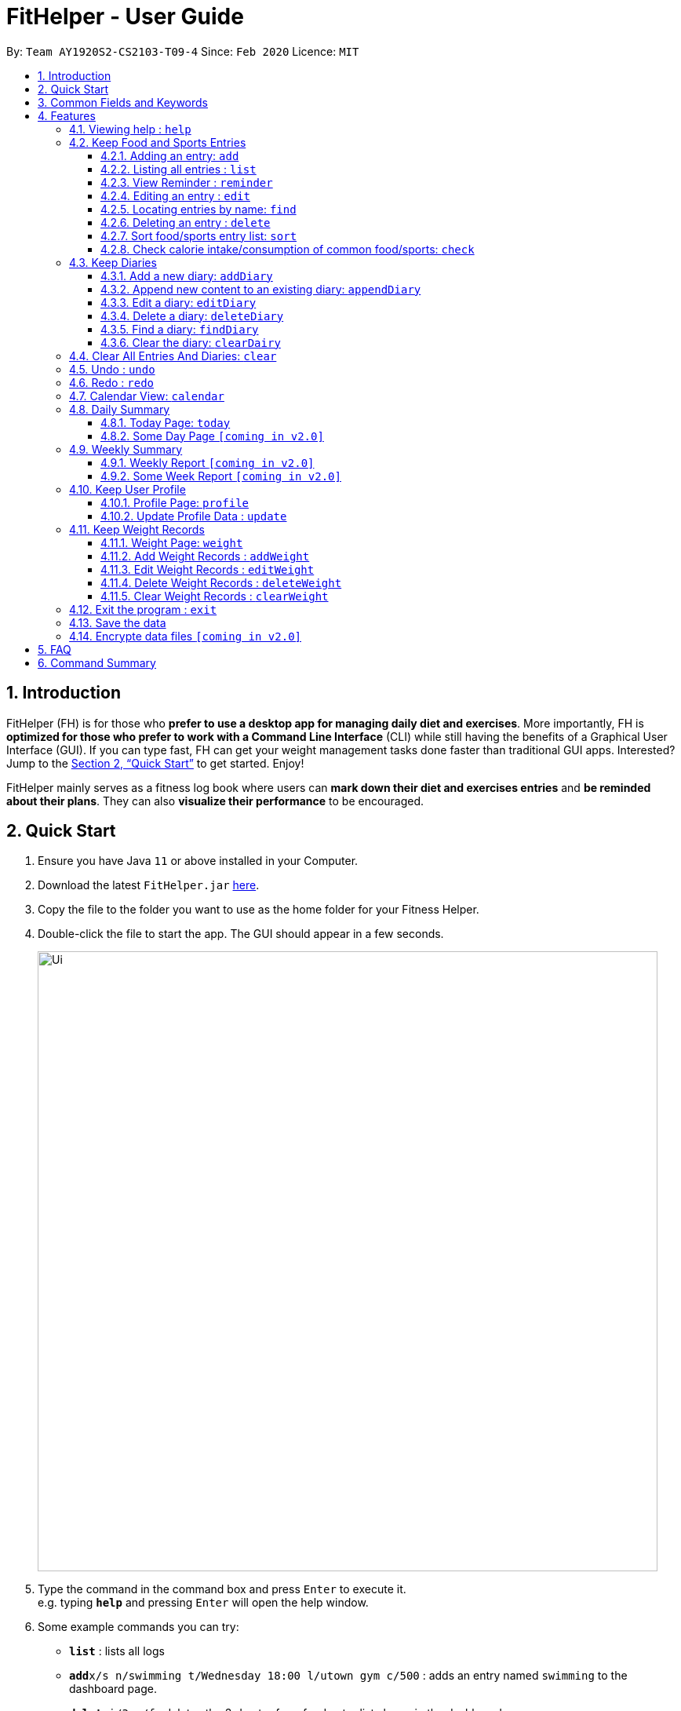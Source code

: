 = FitHelper - User Guide
:site-section: UserGuide
:toc:
:toc-title:
:toc-placement: preamble
:toclevels: 3
:sectnums:
:imagesDir: images
:stylesDir: stylesheets
:xrefstyle: full
:experimental:
ifdef::env-github[]
:tip-caption: :bulb:
:note-caption: :information_source:
endif::[]
:repoURL: https://github.com/AY1920S2-CS2103-T09-4/main

By: `Team AY1920S2-CS2103-T09-4`      Since: `Feb 2020`      Licence: `MIT`

== Introduction

FitHelper (FH) is for those who *prefer to use a desktop app for managing daily diet and exercises*. More importantly, FH is *optimized for those who prefer to work with a Command Line Interface* (CLI) while still having the benefits of a Graphical User Interface (GUI). If you can type fast, FH can get your weight management tasks done faster than traditional GUI apps. Interested? Jump to the <<Quick Start>> to get started. Enjoy!

FitHelper mainly serves as a fitness log book where users can *mark down their diet and exercises entries* and *be reminded about their plans*. They can also *visualize their performance* to be encouraged.


== Quick Start

.  Ensure you have Java `11` or above installed in your Computer.
.  Download the latest `FitHelper.jar` link:{repoURL}/releases[here].
.  Copy the file to the folder you want to use as the home folder for your Fitness Helper.
.  Double-click the file to start the app. The GUI should appear in a few seconds.
+
image::Ui.png[width="790"]
+
.  Type the command in the command box and press kbd:[Enter] to execute it. +
e.g. typing *`help`* and pressing kbd:[Enter] will open the help window.
.  Some example commands you can try:

* *`list`* : lists all logs
* **`add`**`x/s n/swimming t/Wednesday 18:00 l/utown gym c/500` : adds an entry named `swimming` to the dashboard page.
* **`delete`**`i/3 x/f` : deletes the 3rd entry from food entry list shown in the dashboard
* *`exit`* : exits the app

.  Refer to <<Features>> for details of each command.

== Common Fields and Keywords
* *x/* entry type
* *n/* entry name
* *t/* entry time
* *l/* entry location
* *c/* entry calorie
* *s/* entry status
* *r/* entry remark
* *i/* entry index
* *d/* date in format yyyy-MM-dd
* *m/* mode
* *dc/* diary content
* *dr/* duration
* *attr/* profile attribute name
* *v/* profile attribute value/ weight value
* *by/* sorting criterion
* *o/* sorting order
* *k/* keywords for searching/checking
* *-f* force change flag

[[Features]]
== Features

// tag::command_format[]
====
*Command Format*

* Words in `UPPER_CASE` are the parameters to be supplied by the user e.g. in `add n/NAME`, `NAME` is a parameter which can be used as `add n/running`.
* Items in square brackets are optional e.g `n/NAME [r/REMARK]` can be used as `n/swimming r/energy consuming but fun` or as `n/running`.
* Items with `…`​ after them can be used multiple times including zero times e.g. `[r/remark]...` can be used as `{nbsp}` (i.e. 0 times), `r/really fun`, `r/really fun r/helps me lose weight` etc.
* Parameters can be in any order e.g. if the command specifies `n/NAME t/2020-04-10-08:00`, `t/2020-04-10-18:00 n/NAME` is also acceptable.
* The field `TYPE` or `x/` in this document refers to type of entries: food/sport, it can also be write in short form: f/s.
* The field `TIME` needs to be in the format of yyyyy-mm-dd-hh:MM, e.g. `t/2020-04-10-03:00`
* The field `DATE` should be entered in the fixed format of `yyyy-mm-dd` in order to trace the corresponding daily file.
* The field `DURATION` should be a postive double number, representing duration in hours. e.g. `dr/1.5` for 1.5 hours.
====
//end::command_format[]

=== Viewing help : `help`

Asks the application to go to Help page, which displays a condensed list of available
functions with correct format of input. A link to the User Guide
is also provided after the list. The user can also go to the Help page by
clicking the **Help** button on the left hand side of the application.
Note that once the user types `help` or click the **Help** button,
the url of the User Guide is copied to the clipboard, so the user
can directly access the Guide by pasting the url into the browser.
Format: `help`

// tag::add[]
=== Keep Food and Sports Entries

==== Adding an entry: `add`

Adds an entry to the fitness log book. The entry added will be displayed in DashBoard, Calendar
and possibly Today Page (if its date is today) immediately after the command is executed.
No entry can have time clashes. If a duration of an entry is not specified, default duration is set to 1 hour. +
Note that due to space constraint, entry card in DashBoard and Today page will only display
first 14 characters of its name and first 21 characters of its location. The entry icon in
Calendar Page are even more constrained.

[WARNING]
FitHelper accepts duplicate fields, but only the last value specified under this field will be taken.

Format: `add x/TYPE n/NAME t/DATETIME l/LOCATION c/CALORIE [dr/DURATION] [r/REMARK]...`

Examples:

* `add x/s n/running t/2020-04-10-18:00 l/utown gym c/500 r/relly fun`
* `add x/f n/chicken rice t/2020-04-10-11:00 l/Super Snacks c/200 r/cheap and yummy`
//end::add[]

// tag::list[]
==== Listing all entries : `list`

Shows a list of all entries in the fitness log book. +
Format: `list`

Examples:

* `list`
//end::list[]

// tag::reminder[]
==== View Reminder : `reminder`

Shows a list of all undone tasks in the fitness log book, which can be seen from a fixed field in the home page. +
Format: `reminders`

Examples:

* `reminder`
//end::remind[]

// tag::edit[]
==== Editing an entry : `edit`

Edits an existing entry in the fitness log book. +
Format: `edit x/TYPE i/INDEX [n/NAME] [t/TIME] [l/LOCATION] [c/CALORIE] [r/REMARK] [dr/DURATION]...`

****
* Edits the entry at the specified `INDEX`. The index refers to the index number shown in the displayed corresponding entry list from the dashboard. The index *must be a positive integer* 1, 2, 3, ...
* At least one of the optional fields must be provided.
* Existing values will be updated to the input values.
* When editing remarks, the existing remarks of the entry will be removed i.e adding of remarks is not cumulative.
* You can remove all the entry's remarks by typing `r/` without specifying any remarks after it.
****

Examples:

* `edit x/s i/1 t/Friday 16:00 l/PGP gym` +
Edits the time and email location of the 1st entry to be `Friday 4pm` and `PGP gym` respectively.
* `edit x/f i/2 n/Fries r/` +
Edits the name of the 2nd entry from food entry list to be `Fries` and clears all existing remarks.

===== Mark an entry as done

Users can mark an entry as done, either a meal or sports, where the calories intake and consumption will be taken in to consideration.
Format: `edit x/TYPE i/INDEX s/Done`

===== Mark an entry as undone

Similar to the previous command, marking an entry as undone edits the `s/` field and modify it as `Undone`.
Format: `edit x/TYPE i/INDEX s/Undone`
//end::edit[]

// tag::find[]
==== Locating entries by name: `find`

Finds entries whose names contain any of the given keywords. +
Format: `find [x/TYPE] k/ONE_OR_MORE_KEYWORDS`
If the `TYPE` field is empty, FitHelper will search from the whole list.

****
* The search is case insensitive. e.g `apples` will match `Apples`
* The order of the keywords does not matter. e.g. `Apple Pie` will match `Pie Apple`
* Only the name is searched.
* Only full words will be matched e.g. `Straw` will not match `Strawberries`
* Entries matching at least one keyword will be returned (i.e. `OR` search). e.g. `Apple Banana` will return `Apple Pie`, `Banana Milkshake`
****

Examples:

* `find x/s k/running` +
Returns `running` and `slow running`
* `find x/food k/Juice Apple` +
Returns any entry having names `Juice`,  or `Apple`
//end::find[]

// tag::delete[]
==== Deleting an entry : `delete`

Deletes the specified entry from the fitness log book. +
Format: `delete x/TYPE i/INDEX`

[WARNING]
If `delete` is called right after a `find` command (when a shortened list is displayed), the index follows the current list view
after executing `find` command. i.e. If entry X originally has an index 3 and currently has an index 1 after the `find` command,
calling `delete ... i/1` will successfully delete entry X.
****
* Deletes the entry at the specified `INDEX`.
* The index refers to the index number shown in the displayed entry list.
* The index *must be a positive integer* 1, 2, 3, ...
****

Examples:

* `delete x/sports index/2`
Deletes the 2nd sports entry in the sports list from dashboard.
//end::delete[]


==== Sort food/sports entry list: `sort`

Sorts food or sports entry list, or both of them, based on starting time or
calorie value or name of the entry (case insensitive), in either ascending or descending order.
In addition, the reminders entry list will also be sorted in the same manner specified by the user.
The user must specify the sorting criterion `cal/c OR time/t OR name/n`.
If the user does not specify the type of entry list, both lists will be sorted.
And if the user does not specify the sorting order `a OR d`,
the default order is descending (i.e. entry that starts later
or entry with higher calorie value or entry whose name starts with
later alphabet comes first).

format: `sort [x/TYPE] by/SORT_BY [o/ORDER]`

Examples:

* `sort x/f by/time o/a` (sort food entry list and reminders list in ascending order of recording time,
i.e. the older entry comes first)
* `sort by/c` (sort both food and sports entry list, as well as reminders list,
in descending order of calorie value, i.e. entry with higher calorie intake/consumption comes first)

==== Check calorie intake/consumption of common food/sports: `check`

Searches through the pre-set database for calorie intake/consumption information
about common food/sports (i.e. a datum) whose name matches/contains keywords specified by the user.
Note that due to space constraint, at most 3 matching data will be shown
at the left-bottom corner of the application. Each datum shows the name of
the food/sports and its calorie intake/consumption information: for food, it will be
in cal per serving (weight per serving in gram will also be shown); for sports, it will
be in cal per hour. The searching works as follows:

* Retrieves food/sports data based on check type specified by the user.
* Checks and adds food/sports datum whose name **equals one of the keywords**.
* If fewer than 3 food/sports data are added so far, checks and adds food/sports datum
whose name **contains the keywords as a whole**.
* If still fewer than 3 food/sports data are added so far, checks and adds food/sports datum
whose name **contains one of the keywords**.
* If no datum is added after all the steps, replies user that search failed.
Otherwise, shows user the data.

format: `check x/TYPE k/ONE_OR_MORE_KEYWORDS`

Examples:

* `check x/food k/apple` (searches for calorie intake of food
whose name match/contain keyword "apple")

// tag::diary[]
=== Keep Diaries

The user can keep a diary in FitHelper, and command for adding/editing/deleting/searching/clearing diary logs.

* `diary` switches to the `Diary Page` where all diary logs are displayed in chronological order

==== Add a new diary: `addDiary`

* `addDiary d/DATE dc/DIARYCONTENT` +
adds a new diary on the specified `DATE` with the specified `CONTENT` +

If there is previously added diary on the specified `DATE`, calling `addDiary` will rewrite the content.

Examples:

* `addDiary d/2020-03-31 dc/Happy birthday Alice!`
Adds a diary log on the date `2020-03-31` with the content `Happy birthday Alice!`.

==== Append new content to an existing diary: `appendDiary`
* `appendDiary d/DATE dc/APPENDED CONTENT` +
appends new content to the existing diary on the specified `DATE`. +

If the specified `DATE` does not have previously added diary log, this command will be discarded with a `DIARY_NOT_FOUND`
reminder.

Examples:

* `appendDiary d/2020-03-31 dc/You are one year older now:)` (after `addDiary d/2020-03-31 dc/Happy birthday Alice!`)+
This command appends the new diary content to the existing the diary log on the date `2020-03-31`.
The new diary content after this command will be "Happy birthday Alice! You are one year older now:)".

==== Edit a diary: `editDiary`
* `editDiary d/DATE dc/NEW DIARYCONTENT` +
edits the diary on the specified `DATE` with the new `DIARYCONTENT`. +

If the specified `DATE` does not have previously added diary log, this command will be discarded with a `DIARY_NOT_FOUND`
reminder.
If the existing diary with the specified `DATE` has the same content as the specified content, this command will be discarded with a `DUPLICATE_DIARY`
reminder.

Examples:

* `editDiary d/2020-03-31 dc/Happy birthday Alice!` +
This command edits the content of the diary log on the date `2020-03-31` with the content `Happy birthday Alice!`.

==== Delete a diary: `deleteDiary`
* `deleteDiary d/DATE` +
deletes the diary on the specified `DATE`. +

If there is no diary under the specified `DATE`, this command will be discarded with the reminder of
`DIARY_NOT_FOUND`.

Examples:

* `deleteDiary d/2020-03-31` +
This command deletes the diary log on the date `2020-03-3`, if the diary on this date exists, and discards the command
if no diary was added previously on this date.

==== Find a diary: `findDiary`
* `findDiary [d/DATE] [k/ONE OR MORE KEYWORDS]` +
finds diaries either on the specified `DATE` or contains the specified `KEYWORDS`. +

If there is no diary under the specified `DATE`, this command will be discarded with the reminder of
`DIARY_NOT_FOUND`.

****
* The field `DATE` has higher priority than `KEYWORDS` in the search.
i.e. If the `DATE` field is non-empty, regardless of the presence and the content of the `KEYWORDS` field,
the diary under that date will be displayed. If the specified `DATE` contains no previous diary logs,
no diary will be listed.
* If the field `DATE` is left empty, only the `KEYWORDS` field is considered in the search,
similar to the case of `find` command for food/sport entries.
* The search is case insensitive. e.g `apples` will match `Apples`
* The order of the keywords does not matter. e.g. `Apple Pie` will match `Pie Apple`
* Only the name is searched.
* Only full words will be matched e.g. `Straw` will not match `Strawberries`
* Entries matching at least one keyword will be returned (i.e. `OR` search). e.g. `Apple Banana` will return `Apple Pie`, `Banana Milkshake`
****

Examples:

* `findDiary k/running` +
Displays diaries with their content containing the keyword `running`, ignoring the letter capitalization.
* `find d/2020-03-31 k/cake` +
Returns the diary on the date of `2020-03-31` regardless of the `KEYWORDS` field.

==== Clear the diary: `clearDairy`

* `clearDiary`＋
clears all diary logs in this FitHelper.
[TIP]
The user can always revoke the clearing command by calling `undo`, which will be explained in a later section.
//end::diary[]

// tag::clear[]
=== Clear All Entries And Diaries: `clear`

Clears all entries and diaries from the fitness log book. +

Format: `clear`
//end::clear[]

//tag::undo[]
=== Undo : `undo`

`undo` revokes the last undoable command. +
This command back-roll FitHelper to the previous status before the last undoable command was executed.
[NOTE]
Undoable commands include: `add`, `edit`, `delete`, `clear`, `addDiary`, `appendDiary`, `editDiary`, `deleteDiary`, `clearDiary`.
Other commands are not affected by `undo` command. The same applies for `redo`.
[NOTE]
After executing `undo` or `redo`, FitHelper switches to `Home Page` (`DashBoard`).

Examples:

* `undo` (after `addDiary d/2020-03-31 dc/I am happy.`) +
This `undo` commands remove the added diary log from FitHelper.
//end::undo

//tag::redo
=== Redo : `redo`

`redo` is the reverse of `undo`. +
This command re-execute the last undoable command that has been undone.
[WARNING]
`redo` can only be executed after an `undo` has been previously performed.

Examples:

* `redo` (after `undo`-ing the previous `addDiary d/2020-03-31 dc/I am happy.`) +
This `undo` commands adds the diary log back to FitHelper.
//end::redo[]

=== Calendar View: `calendar`
Calendar view will display all the food and sports entries for each day of the referenced week/month. The referenced date is default set to be the current date, but can be changed to a user given date. Calendar can be switched between two modes, list mode or timetable mode, with default set to be in timetable mode. +

*For list mode*:

* *Monthly View* +
The lists of entries for food and sports are display by their given dates in the referenced month. Completed entries will be strikethrough. Calorie value is also shown for each date.

* *Calendar of the month* +
On the top right corner, the dates of the referenced month displayed, with red-colored date if the given date has more calorie intake than calorie burnt (considering the entries with status done of that particular date), else if calorie burnt is greater than calorie intake, the font color is green. Default color is blue. For each date, upon clicking, a popup window will show all entries of the date. The ones with strikethrough in text means the status of the entry is done. For this functionality, the corresponding command is `calendar sh/DATE`.

* *Daily tasks completion status* +
On the bottom right corner, completion status for existing entries will be displayed by their dates, showing the calorie intake from food, calorie burnt from sports as well as total calorie. The calculation only considers entries which are completed.


*For timetable mode:* +


* *Weekly View* +
The entries of food and sports of the given time period are displayed. Food entries will be in pink, sports entries will be in blue, and entries completed will be in grey regardless of their type. No entries can have time clashes. Entries with long names or locations will not be displayed fully. Only when mouse is over the entry, the details will be shown. Entries upon clicking will have console errors, caused by disabling certain functionality from third party libraries.

* *Calendar of the month* +
Same as above.

* *Upcoming list* +
It displays all entries after the current date and time and within the referenced month. Only entries with status "undone" will be shown. So if the referenced month is in the past, no entries will be shown. +

Format for entering calendar view: `calendar` +
Format for switching to timetable mode: `calendar m/tb` +
Format for switching to list mode: `calendar m/ls` +
Format for changing the referenced date: `calendar d/DATE` +
Format for showing entries of a particular date: `calendar sh/DATE`

Examples:

* `calendar m/ls d/2020-04-20`
* `calendar sh/2020-05-01`


=== Daily Summary

//tag::today[]
==== Today Page: `today`

Today page serves to be a summary for the daily arrangements. +
It shows the daily schedule for the user. Users can see the entries for the day, a recommended lunch place, and their performances. They can also see their diary for the day as well as the rewarding point. +
Format: `today`

* *Daily Food/Sports Entries* +
The lists of food and sports entries on "today" are displayed in two list view, with indices in chronological order specific for today.

* *Plan Counter* +
The 4 counters keep track of the number of done/undone food/sports plans on today.

* *Calorie Report* +
Calorie report contains the data of daily calorie intake/consumption from done food/sports entries correspondingly.
The food calorie pie chart consists of all food entries on today, regardless of the status. The labels are the corresponding indices
of the food entries in `Today's Food` list.
From the pie chart, the user can view the component of calorie intake of each food entry, so he/she can adjust the diet plan.
[WARNING]
In cases where some food entries contribute to the great majority of the total food intake, the pie chart only displays labels for
food entries that contain relatively high calorie values.

* *Task Completion* +
The user's daily task completion is shown in percentage (round to integer).

* *FitHelper Feedback* +
Based on the user's intake food calorie and sport task completion, FitHelper provides suggestions and reminders
in the `FitHelper Feedback` area.

==== Some Day Page `[coming in v2.0]`

The `Today Page` for some day in the history can be displayed.
Format: `today DATE`

[TIP]
The `DATE` should be equal or prior to `today`. Requiring a `Today Page` for a future #date# will generate a blank page if that particular day does not have any entries.

Examples:

* `today`
* `today 2020-02-14`

=== Weekly Summary

==== Weekly Report `[coming in v2.0]`

A weekly report serves as a summary for the past week. The user can see his performance in the past week. The weekly report also contains his rewarding points, diary logs, and preferred sports and food from the previous week. +
Format: `weekreport`

* *Weekly Performance* +
The weekly performance is generated based on the ratio of done and undone tasks and the calorie consumption, together with the system feedbacks.

* *Rewarding Points* +
Rewarding points gained from the past week and current "fit level" is also shown. The weekly increment of rewarding points from past several weeks can be visualized.

* *Trendy Food and Sports* +
Users can see his preferred food and sports, based on his entries for the past week.

==== Some Week Report `[coming in v2.0]`

The `Week Report` for some week in the history can be displayed. +
Format: `weekreport DATE` where `DATE` specifies the week it is in

[TIP]
The `DATE` should be equal or prior to days in the current week. Requiring a `Week Report` for a future week will generate a blank page if that particular day does not have any entries.

Examples:

* `weekreport`
* `weekreport 2020-02-14`
//end::today[]

=== Keep User Profile

==== Profile Page: `profile`
Profile page serves to be a summary for basic user data. +
The profile information includes: Name, Age, Gender, Address, Height, Target Weight, Current Weight and Current BMI. +

Format: `profile`

==== Update Profile Data : `update`

Update user data in the profile by attributes. Profile attributes include: Name, Age, Address, Gender, Height and Target Weight. +
Every `update` command will lead to the profile page. +

Format: `update [-f] attr/ATTRIBUTE v/VALUE`

****
* If no user profile data is provided by the user, FitHelper will initialize with the sample profile data.
* The updated attribute name is *not* case-sensitive and can include spaces, but the name must match some fields in user profile.
* e.g. Both `attr/target weight` and `attr/TARGETWEIGHT` are acceptable.
* Any updated value should follow its original data type.
* If the chosen updated attribute has already had original value, *flag `-f`* need to be used to enable *force overwrite*.

****

Examples:

* `update attr/height v/160`
* `update -f attr/name v/Alice Wang`

=== Keep Weight Records

==== Weight Page: `weight`

Weight page serves to be a summary for user's weight and BMI changes according to time. +
It shows user data in graph for easy understanding. By default, it will generate graph from all history data chronologically.

* *Gap notification* +
The top notification shows the comparison between user current weight and target weight. +
- If current weight is *larger* than target, the gap between the two will be highlighted.
- If current weight is *the same or less* than the target, a succeed notification will be generated.

* *Trend Graph - Weight* +
Display a trend graph of user's weight according to time.

* *Trend Graph - BMI* +
Display a trend graph of user's BMI according to time. The BMI value is calculated by weight and height value at that date.

Format: `weight`

==== Add Weight Records : `addWeight`

Add a new weight record into the weight records database. A weight record is related to date and weight value, and a auto-computed BMI value will be stored as well. +
Every `addWeight` command will lead to the weight page.
If a new weight record is added successfully, two new points will be added into the two trend graphs separately. +

Format: `addWeight v/WEIGHT_VALUE [d/DATE]`

****
* If no weight record exists in the database, "Not Available Now" will be shown in Profile Page's Current Weight and Current BMI fields.
* The date of a new weight record can be *omitted* when user inputs the `addWeight` command. By default, it will refer to the date of today.
* The date should be in format of `yyyy-MM-dd`, and should *not after the date of today*.
* *No two weight records should have the same date.* If adding a new weight record with the same date as an existing weight,
a warning will be generated, and thus will fail to add.
****

Examples:

* `addWeight v/50.0 d/2020-02-01`
* `addWeight v/52.30`

==== Edit Weight Records : `editWeight`

Edit an existing weight record in the weight records database.
A weight record is identified by its *unique date*, and user can find the date on the x-axis of the Weight Trend Graph. +
User are able to edit the weight value, and corresponding BMI value will be auto-computed using the new weight value and user's *current height*. +
Every `editWeight` command will lead to the weight page.
If a weight record is edited successfully, two new points will change their positions on the two trend graphs separately. +

Format: `editWeight [d/DATE] v/NEW_WEIGHT_VALUE`

****
* The date should be in format of `yyyy-MM-dd`. If no existing weight record is on the input date, the input date is considered as invalid, and thus a warning will be thrown.
* If the date is *omitted* when user inputs the `editWeight` command, by default, it will refer to the date of today.
* If the edited weight record is the *latest weight record* in the database, an update in Profile Page's Current Weight and Current BMI fields can be found as well.
* If the new weight value is the same as original weight value in the weight records, an exception will be thrown.
****

Examples:

* `editWeight d/2020-02-01 v/51.0`
* `editWeight v/52.40`

==== Delete Weight Records : `deleteWeight`

Delete an existing weight record in the weight records database.
Same as `editWeight` command, a weight record is identified by its *unique date*, and user can find the date on the x-axis of the Weight Trend Graph. +
Every `deleteWeight` command will lead to the weight page.
If a weight record is deleted successfully, two corresponding points will be removed from the two trend graphs separately. +

Format: `deleteWeight [d/DATE]`

****
* The date should be in format of `yyyy-MM-dd`. If no existing weight record is on the input date, the input date is considered as invalid, and thus a warning will be thrown.
* If the date is *omitted* when user inputs the `deleteWeight` command, by default, it will refer to the date of today.
* If the deleted weight record is the *latest weight record* in the database, the second latest weight record will be used to update Profile Page's Current Weight and Current BMI fields.
****

Examples:

* `deleteWeight d/2020-02-01`
* `deleteWeight`

==== Clear Weight Records : `clearWeight`

Clear all weight records in the weight records database. +
Weight Page's graphs will be empty, and
Profile Page's Current Weight and Current BMI fields will be `Not Available Now` after clear all weight records.

Format: `clearWeight`

//tag::exit[]
=== Exit the program : `exit`

Exits the program. +

Format: `exit` or `bye` or `quit`
//end::exit[]


=== Save the data

fitness log book data are saved in the hard disk automatically after any command that changes the data. +
There is no need to save manually. +
****
Three local database in Json format will exist after running FitHelper:

* *fithelper.json* : data related to entries and diaries.
* *userprofile.json* : data related to user profile.
* *weightrecords.json* : data related to weight records.
****

// remark::dataencryption[]
=== Encrypte data files `[coming in v2.0]`

// end::dataencryption[]

== FAQ

*Q*: How do I transfer my data to another Computer? +
*A*: Install the app in the other computer and overwrite the empty data file it creates with the file that contains the data of your previous fitness log book folder.

== Command Summary

* *Help - switch to Help Page* : `help`

//.

* *Entry - switch to DashBoard* : `home`
* *Entry - add an entry* `add n/NAME t/TIME l/LOCATION c/CALORIE [r/remark]...`
* *Entry - list all entries* : `list`
* *Entry - view reminders* : `reminder`
* *Entry - edit an entry* : `edit INDEX [n/NAME] [t/TIME] [l/LOCATION] [c/CALORIE] [r/remark]...`
* *Entry - find by name* : `find KEYWORD [MORE_KEYWORDS]`
* *Entry - delete an entry* : `delete INDEX`
* *Entry - sort entry list* : `sort [x/TYPE] by/SORT_BY [o/ORDER]`
* *Entry - check calorie reference* : `check x/TYPE k/ONE_OR_MORE_KEYWORDS`

//.

* *Diary - switch to Diary Page* : `diary`
* *Diary - add a diary* : `addDiary d/DATE dc/DIARYCONTENT`
* *Diary - edit a diary* : `editDiary d/DATE dc/DIARYCONTENT`
* *Diary - delete a diary* : `deleteDiary d/DATE`
* *Diary - find a diary* : `findDiary [d/DATE] [dc/DIARYCONTENT]`
* *Diary - clear all diaries* : `clearDiary`

//.

* *Clear - clear all entries and diaries* : `clear`
* *Undo - undo commands related to entries and diaries* : `undo`
* *Redo - redo commands related to entries and diaries* : `redo`

//.

* *Calendar - switch to Calendar Page* : `calendar`
* *Calendar - display from a referenced date* : `calendar d/DATE`
* *Calendar - change to list mode* : `calendar m/ls [d/DATE]`
* *Calendar - change to timetable mode* : `calendnar m/tb [d/DATE]`
* *Calendar - display entries from a particular date* : `calendar sh/DATE`

//.

* *Today - switch to Today Page* : `today`

//.

* *Profile - switch to Profile Page*: `profile`
* *Profile - update profile data*: `update [-f] attr/ATTRIBUTE V/VALUE`

//.

* *Weight - switch to Weight Page*: `weight`
* *Weight - add a weight record* `addWeight v/VALUE [d/DATE]`
* *Weight - edit a weight record* `editWeight [d/DATE] v/VALUE`
* *Weight - delete a weight record* `deleteWeight [d/DATE]`
* *Weight - clear all weight records* `clearWeight`

//.

* *Exit the Program*: `exit` or `bye` or `quit`

